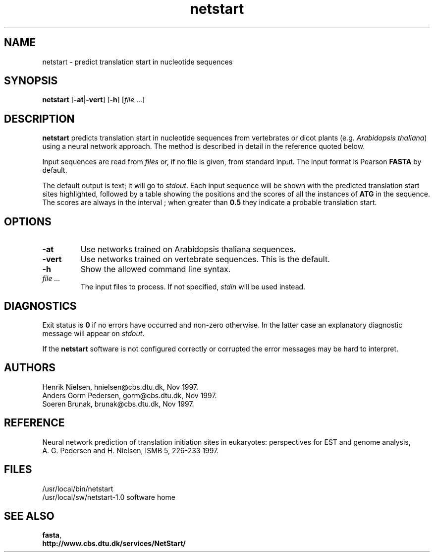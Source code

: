 .de Id
.ds Rv \\$3
.ds Dt \\$4
..
.Id $Header: example.1,v 1.2 94/02/15 13:28:25 engel Exp $
.TH netstart 1 \" -*- nroff -*-
.SH NAME
netstart \- predict translation start in nucleotide sequences
.SH SYNOPSIS
\fBnetstart\fP [\fB\-at\fP|\fB\-vert\fP] [\fB\-h\fP] [\fIfile\fP ...]
.SH DESCRIPTION
.B netstart
predicts translation start in nucleotide sequences from vertebrates
or dicot plants (e.g. \fIArabidopsis thaliana\fP) using a neural network
approach. The method is described in detail in the reference quoted
below.

Input sequences are read from \fIfiles\fP or, if no file is given,
from standard input. The input format is Pearson \fBFASTA\fP by default.

The default output is text; it will go to \fIstdout\fP. Each input sequence
will be shown with the predicted translation start sites highlighted, followed
by a table showing the positions and the scores of all the instances of
.B ATG
in the sequence. The scores are always in the interval \[0.0, 1.0\]; when
greater than \fB0.5\fP they indicate a probable translation start.
.SH OPTIONS
.TP
.B \-at
Use networks trained on Arabidopsis thaliana sequences.
.TP
.B \-vert
Use networks trained on vertebrate sequences. This is the default.
.TP
.B \-h
Show the allowed command line syntax.
.TP
.I "file" ...
The input files to process. If not specified, \fIstdin\fP will be used instead.
.SH DIAGNOSTICS
Exit status is \fB0\fP if no errors have occurred and non-zero
otherwise. In the latter case an explanatory diagnostic message
will appear on \fIstdout\fP.

If the \fBnetstart\fP software is not configured correctly or corrupted
the error messages may be hard to interpret.
.SH AUTHORS
Henrik Nielsen, hnielsen@cbs.dtu.dk, Nov 1997.
.br
Anders Gorm Pedersen, gorm@cbs.dtu.dk, Nov 1997.
.br
Soeren Brunak, brunak@cbs.dtu.dk, Nov 1997.
.SH REFERENCE
Neural network prediction of translation initiation sites in eukaryotes:
perspectives for EST and genome analysis,
.br
A. G. Pedersen and H. Nielsen, ISMB 5, 226-233 1997.
.SH FILES
/usr/local/bin/netstart
.br
/usr/local/sw/netstart-1.0		software home
.SH SEE ALSO
\fBfasta\fP,
.br
.B http://www.cbs.dtu.dk/services/NetStart/
